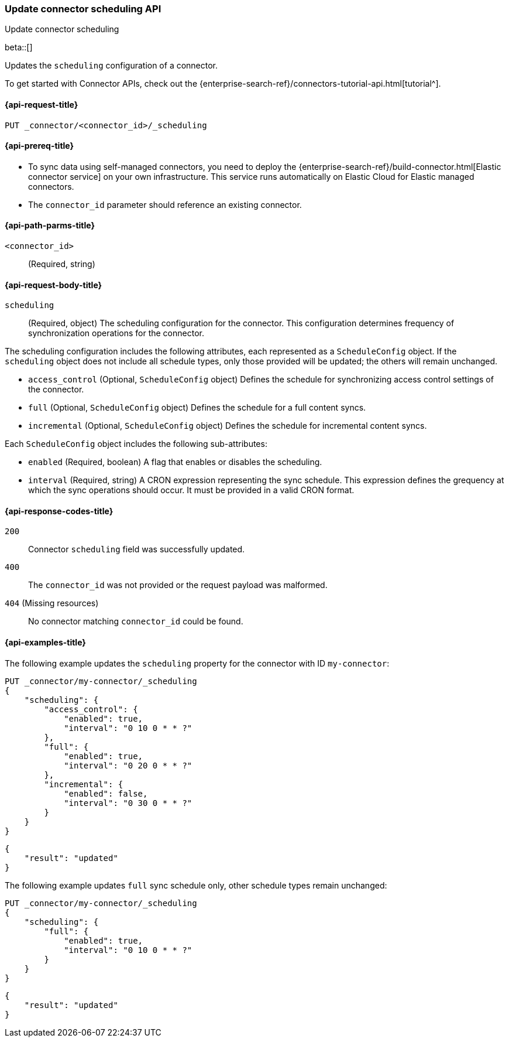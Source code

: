 [[update-connector-scheduling-api]]
=== Update connector scheduling API
++++
<titleabbrev>Update connector scheduling</titleabbrev>
++++

beta::[]

Updates the `scheduling` configuration of a connector.

To get started with Connector APIs, check out the {enterprise-search-ref}/connectors-tutorial-api.html[tutorial^].

[[update-connector-scheduling-api-request]]
==== {api-request-title}

`PUT _connector/<connector_id>/_scheduling`

[[update-connector-scheduling-api-prereq]]
==== {api-prereq-title}

* To sync data using self-managed connectors, you need to deploy the {enterprise-search-ref}/build-connector.html[Elastic connector service] on your own infrastructure. This service runs automatically on Elastic Cloud for Elastic managed connectors.
* The `connector_id` parameter should reference an existing connector.

[[update-connector-scheduling-api-path-params]]
==== {api-path-parms-title}

`<connector_id>`::
(Required, string)

[role="child_attributes"]
[[update-connector-scheduling-api-request-body]]
==== {api-request-body-title}

`scheduling`::
(Required, object) The scheduling configuration for the connector. This configuration determines frequency of synchronization operations for the connector.

The scheduling configuration includes the following attributes, each represented as a `ScheduleConfig` object. If the `scheduling` object does not include all schedule types, only those provided will be updated; the others will remain unchanged.

- `access_control` (Optional, `ScheduleConfig` object) Defines the schedule for synchronizing access control settings of the connector.

- `full` (Optional, `ScheduleConfig` object) Defines the schedule for a full content syncs.

- `incremental` (Optional, `ScheduleConfig` object) Defines the schedule for incremental content syncs.

Each `ScheduleConfig` object includes the following sub-attributes:

  - `enabled` (Required, boolean) A flag that enables or disables the scheduling.

  - `interval` (Required, string) A CRON expression representing the sync schedule. This expression defines the grequency at which the sync operations should occur. It must be provided in a valid CRON format.


[[update-connector-scheduling-api-response-codes]]
==== {api-response-codes-title}

`200`::
Connector `scheduling` field was successfully updated.

`400`::
The `connector_id` was not provided or the request payload was malformed.

`404` (Missing resources)::
No connector matching `connector_id` could be found.

[[update-connector-scheduling-api-example]]
==== {api-examples-title}

The following example updates the `scheduling` property for the connector with ID `my-connector`:

////
[source, console]
--------------------------------------------------
PUT _connector/my-connector
{
  "index_name": "search-google-drive",
  "name": "My Connector",
  "service_type": "google_drive"
}
--------------------------------------------------
// TESTSETUP

[source,console]
--------------------------------------------------
DELETE _connector/my-connector
--------------------------------------------------
// TEARDOWN
////

[source,console]
----
PUT _connector/my-connector/_scheduling
{
    "scheduling": {
        "access_control": {
            "enabled": true,
            "interval": "0 10 0 * * ?"
        },
        "full": {
            "enabled": true,
            "interval": "0 20 0 * * ?"
        },
        "incremental": {
            "enabled": false,
            "interval": "0 30 0 * * ?"
        }
    }
}
----

[source,console-result]
----
{
    "result": "updated"
}
----

The following example updates `full` sync schedule only, other schedule types remain unchanged:

[source,console]
----
PUT _connector/my-connector/_scheduling
{
    "scheduling": {
        "full": {
            "enabled": true,
            "interval": "0 10 0 * * ?"
        }
    }
}
----

[source,console-result]
----
{
    "result": "updated"
}
----
